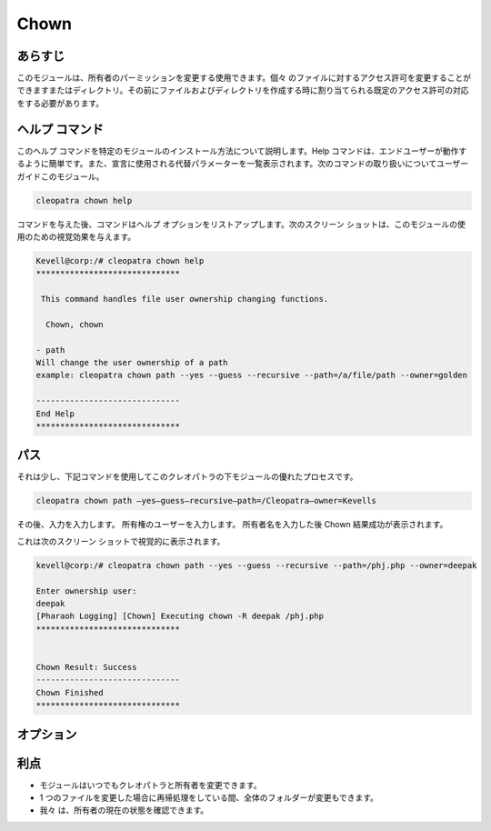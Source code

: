 =======
Chown
=======

あらすじ
----------

このモジュールは、所有者のパーミッションを変更する使用できます。個々 のファイルに対するアクセス許可を変更することができますまたはディレクトリ。その前にファイルおよびディレクトリを作成する時に割り当てられる既定のアクセス許可の対応をする必要があります。

ヘルプ コマンド
-----------------

このヘルプ コマンドを特定のモジュールのインストール方法について説明します。Help コマンドは、エンドユーザーが動作するように簡単です。また、宣言に使用される代替パラメーターを一覧表示されます。次のコマンドの取り扱いについてユーザー ガイドこのモジュール。

.. code-block:: bash
	
	cleopatra chown help

コマンドを与えた後、コマンドはヘルプ オプションをリストアップします。次のスクリーン ショットは、このモジュールの使用のための視覚効果を与えます。


.. code-block:: bash

	Kevell@corp:/# cleopatra chown help
	******************************

	 This command handles file user ownership changing functions.

	  Chown, chown

        - path
        Will change the user ownership of a path
        example: cleopatra chown path --yes --guess --recursive --path=/a/file/path --owner=golden

	------------------------------
	End Help
	******************************

パス
-------

それは少し、下記コマンドを使用してこのクレオパトラの下モジュールの優れたプロセスです。


.. code-block:: bash

	cleopatra chown path –yes—guess—recursive—path=/Cleopatra—owner=Kevells

その後、入力を入力します。
所有権のユーザーを入力します。
所有者名を入力した後
Chown 結果成功が表示されます。


これは次のスクリーン ショットで視覚的に表示されます。

.. code-block:: bash

	kevell@corp:/# cleopatra chown path --yes --guess --recursive --path=/phj.php --owner=deepak

	Enter ownership user:
	deepak
	[Pharaoh Logging] [Chown] Executing chown -R deepak /phj.php
	******************************


	Chown Result: Success
	------------------------------
	Chown Finished
	******************************

オプション
-----------

.. cssclass:: table-bordered


        +------------------------------------------------+------------+----------------------------+-----------------------------+
        |       パラメーター                             | 必要な     | オプション                 | コメント                    |
        +================================================+============+============================+=============================+
        |Chown                                           | Yes        |                            |                             |
        +------------------------------------------------+------------+----------------------------+-----------------------------+
        |Path                                            | Yes        |                            |ユーザーがパスを与えること   |
        |                                                |            |                            |があります                   |
        +------------------------------------------------+------------+----------------------------+-----------------------------+
        |Owner                                           | Yes        | Chown                      |                             |
        +------------------------------------------------+------------+----------------------------+-----------------------------+
        |Owner                                           | No         | Chown                      |ユーザーは、それが所有者名を |
        |                                                |            |                            |聞いてきます、               |
        |                                                |            |                            |何のような入力を与えない|    |
        +------------------------------------------------+------------+----------------------------+-----------------------------+



利点
--------

* モジュールはいつでもクレオパトラと所有者を変更できます。
* 1 つのファイルを変更した場合に再帰処理をしている間、全体のフォルダーが変更もできます。
* 我々 は、所有者の現在の状態を確認できます。

